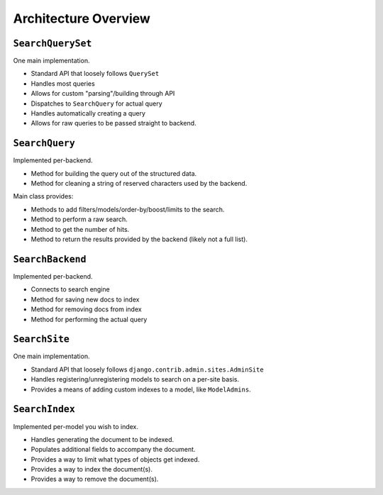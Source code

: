 .. _ref-architecture-overview:

=====================
Architecture Overview
=====================

``SearchQuerySet``
------------------

One main implementation.

* Standard API that loosely follows ``QuerySet``
* Handles most queries
* Allows for custom "parsing"/building through API
* Dispatches to ``SearchQuery`` for actual query
* Handles automatically creating a query
* Allows for raw queries to be passed straight to backend.


``SearchQuery``
---------------

Implemented per-backend.

* Method for building the query out of the structured data.
* Method for cleaning a string of reserved characters used by the backend.

Main class provides:

* Methods to add filters/models/order-by/boost/limits to the search.
* Method to perform a raw search.
* Method to get the number of hits.
* Method to return the results provided by the backend (likely not a full list).


``SearchBackend``
-----------------

Implemented per-backend.

* Connects to search engine
* Method for saving new docs to index
* Method for removing docs from index
* Method for performing the actual query


``SearchSite``
--------------

One main implementation.

* Standard API that loosely follows ``django.contrib.admin.sites.AdminSite``
* Handles registering/unregistering models to search on a per-site basis.
* Provides a means of adding custom indexes to a model, like ``ModelAdmins``.


``SearchIndex``
---------------

Implemented per-model you wish to index.

* Handles generating the document to be indexed.
* Populates additional fields to accompany the document.
* Provides a way to limit what types of objects get indexed.
* Provides a way to index the document(s).
* Provides a way to remove the document(s).
